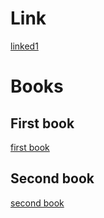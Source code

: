 * Link
[[file:linked1.html][linked1]]


* Books
** First book
[[file:firstbook.html][first book]]
** Second book
[[http://www.book.com/][second book]]
